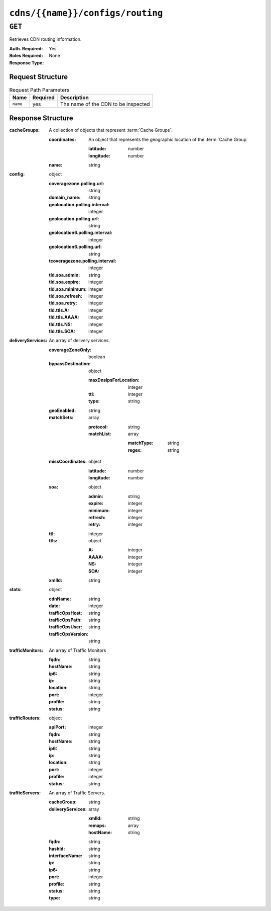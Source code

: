 ..
..
.. Licensed under the Apache License, Version 2.0 (the "License");
.. you may not use this file except in compliance with the License.
.. You may obtain a copy of the License at
..
..     http://www.apache.org/licenses/LICENSE-2.0
..
.. Unless required by applicable law or agreed to in writing, software
.. distributed under the License is distributed on an "AS IS" BASIS,
.. WITHOUT WARRANTIES OR CONDITIONS OF ANY KIND, either express or implied.
.. See the License for the specific language governing permissions and
.. limitations under the License.
..

.. _to-api-cdns-name-configs-routing:

*********************************
``cdns/{{name}}/configs/routing``
*********************************
.. deprecated:: ATCv4
	Use the ``GET`` method of :ref:`to-api-cdns-name-snapshot` instead.

``GET``
=======
Retrieves CDN routing information.

:Auth. Required: Yes
:Roles Required: None
:Response Type:

Request Structure
-----------------
.. table:: Request Path Parameters

	+----------+----------+-------------------------------------+
	|   Name   | Required | Description                         |
	+==========+==========+=====================================+
	| ``name`` | yes      | The name of the CDN to be inspected |
	+----------+----------+-------------------------------------+

.. code-block:: http
	:caption: Request Example

	GET /api/1.5/cdns/CDN-in-a-Box/configs/routing HTTP/1.1
	User-Agent: curl/7.29.0
	Host: trafficops.infra.ciab.test
	Accept: */*
	Cookie: mojolicious=...

Response Structure
------------------
:cacheGroups: A collection of objects that represent :term:`Cache Groups`.

	:coordinates: An object that represents the geographic location of the :term:`Cache Group`

		:latitude:  number
		:longitude: number

	:name: string

:config: object

	:coveragezone.polling.url:       string
	:domain_name:                    string
	:geolocation.polling.interval:   integer
	:geolocation.polling.url:        string
	:geolocation6.polling.interval:  integer
	:geolocation6.polling.url:       string
	:tcoveragezone.polling.interval: integer
	:tld.soa.admin:                  string
	:tld.soa.expire:                 integer
	:tld.soa.minimum:                integer
	:tld.soa.refresh:                integer
	:tld.soa.retry:                  integer
	:tld.ttls.A:                     integer
	:tld.ttls.AAAA:                  integer
	:tld.ttls.NS:                    integer
	:tld.ttls.SOA:                   integer

:deliveryServices: An array of delivery services.

	:coverageZoneOnly: boolean
	:bypassDestination: object

		:maxDnsIpsForLocation: integer
		:ttl:                  integer
		:type:                 string

	:geoEnabled:       string
	:matchSets:        array

		:protocol:  string
		:matchList: array

			:matchType: string
			:regex:     string

	:missCoordinates: object

		:latitude:  number
		:longitude: number

	:soa: object

		:admin:   string
		:expire:  integer
		:minimum: integer
		:refresh: integer
		:retry:   integer

	:ttl:              integer
	:ttls: object

		:A:    integer
		:AAAA: integer
		:NS:   integer
		:SOA:  integer

	:xmlId:            string

:stats: object

	:cdnName:           string
	:date:              integer
	:trafficOpsHost:    string
	:trafficOpsPath:    string
	:trafficOpsUser:    string
	:trafficOpsVersion: string

:trafficMonitors: An array of Traffic Monitors

	:fqdn:     string
	:hostName: string
	:ip6:      string
	:ip:       string
	:location: string
	:port:     integer
	:profile:  string
	:status:   string

:trafficRouters: object

	:apiPort:  integer
	:fqdn:     string
	:hostName: string
	:ip6:      string
	:ip:       string
	:location: string
	:port:     integer
	:profile:  integer
	:status:   string

:trafficServers: An array of Traffic Servers.

	:cacheGroup:       string
	:deliveryServices: array

		:xmlId:    string
		:remaps:   array
		:hostName: string

	:fqdn:          string
	:hashId:        string
	:interfaceName: string
	:ip:            string
	:ip6:           string
	:port:          integer
	:profile:       string
	:status:        string
	:type:          string

.. code-block:: http
	:caption: Response Example

	HTTP/1.1 200 OK
	Access-Control-Allow-Credentials: true
	Access-Control-Allow-Headers: Origin, X-Requested-With, Content-Type, Accept
	Access-Control-Allow-Methods: POST,GET,OPTIONS,PUT,DELETE
	Access-Control-Allow-Origin: *
	Cache-Control: no-cache, no-store, max-age=0, must-revalidate
	Content-Type: application/json
	Date: Mon, 27 Jan 2020 19:20:14 GMT
	Server: Mojolicious (Perl)
	Set-Cookie: mojolicious=...; expires=Mon, 27 Jan 2020 23:20:14 GMT; path=/; HttpOnly
	Vary: Accept-Encoding
	Whole-Content-Sha512: Dxgtd9e67IRb9HyhPxG94zijfpCB44mdstlf5ZXokCQoAUKbcPaTu2szPMgineWmNvWxAfgrXo0ZVUnCRqxh7A==
	Transfer-Encoding: chunked

	{
		"alerts": [
			{
				"level": "warning",
				"text": "This endpoint is deprecated, please use 'GET /cdns/{{name}}/snapshot' instead"
			}
		],
		"response": {
			"trafficServers": [
				{
					"profile": "ATS_MID_TIER_CACHE",
					"ip": "172.16.239.5",
					"status": "REPORTED",
					"cacheGroup": "CDN_in_a_Box_Mid",
					"ip6": "fc01:9400:1000:8::5",
					"port": 80,
					"deliveryServices": [],
					"hostName": "mid",
					"fqdn": "mid.infra.ciab.test",
					"interfaceName": "eth0",
					"type": "MID",
					"hashId": "mid"
				},
				{
					"profile": "ATS_EDGE_TIER_CACHE",
					"ip": "172.16.239.4",
					"status": "REPORTED",
					"cacheGroup": "CDN_in_a_Box_Edge",
					"ip6": "fc01:9400:1000:8::4",
					"port": 80,
					"deliveryServices": [],
					"hostName": "edge",
					"fqdn": "edge.infra.ciab.test",
					"interfaceName": "eth0",
					"type": "EDGE",
					"hashId": "edge"
				}
			],
			"stats": {
				"trafficOpsPath": "/api/1.5/cdns/CDN-in-a-Box/configs/routing",
				"cdnName": "CDN-in-a-Box",
				"trafficOpsVersion": "4.0.0-10449.03d91ae3.el7",
				"trafficOpsUser": "admin",
				"date": 1580152814,
				"trafficOpsHost": "trafficops.infra.ciab.test"
			},
			"cacheGroups": [
				{
					"coordinates": {
						"longitude": -77.036574,
						"latitude": 38.897663
					},
					"name": "CDN_in_a_Box_Edge"
				},
				{
					"coordinates": {
						"longitude": -77.036574,
						"latitude": 38.897663
					},
					"name": "CDN_in_a_Box_Mid"
				}
			],
			"config": {
				"tld.soa.admin": "twelve_monkeys",
				"dnssec.dynamic.response.expiration": "300s",
				"api.cache-control.max-age": 10,
				"neustar.polling.url": "https://trafficops.infra.ciab.test:443/neustar.tar.gz",
				"zonemanager.threadpool.scale": "0.50",
				"coveragezone.polling.interval": 3600000,
				"federationmapping.polling.interval": 60000,
				"steeringmapping.polling.interval": 60000,
				"tld.ttls.DNSKEY": 30,
				"geolocation.polling.interval": 86400000,
				"tld.soa.expire": 604800,
				"federationmapping.polling.url": "https://${toHostname}/internal/api/1.3/federations.json",
				"coveragezone.polling.url": "https://trafficops.infra.ciab.test:443/coverage-zone.json",
				"tld.soa.minimum": 30,
				"geolocation.polling.url": "https://trafficops.infra.ciab.test:443/GeoLite2-City.mmdb.gz",
				"keystore.maintenance.interval": 300,
				"zonemanager.cache.maintenance.interval": 300,
				"domain_name": "mycdn.ciab.test",
				"tld.ttls.AAAA": 3600,
				"tld.soa.refresh": 28800,
				"consistent.dns.routing": "true",
				"tld.ttls.SOA": 86400,
				"neustar.polling.interval": 86400000,
				"tld.ttls.NS": 3600,
				"tld.ttls.DS": 30,
				"certificates.polling.interval": 300000,
				"tld.ttls.A": 3600,
				"tld.soa.retry": 7200
			},
			"trafficMonitors": [
				{
					"profile": "RASCAL-Traffic_Monitor",
					"location": "CDN_in_a_Box_Edge",
					"ip": "172.16.239.11",
					"status": "ONLINE",
					"ip6": "fc01:9400:1000:8::b",
					"port": 80,
					"hostName": "trafficmonitor",
					"fqdn": "trafficmonitor.infra.ciab.test"
				}
			],
			"trafficRouters": [
				{
					"profile": "CCR_CIAB",
					"location": "CDN_in_a_Box_Edge",
					"ip": "172.16.239.12",
					"status": "ONLINE",
					"secureApiPort": 3333,
					"ip6": "fc01:9400:1000:8::c",
					"port": 80,
					"hostName": "trafficrouter",
					"fqdn": "trafficrouter.infra.ciab.test",
					"apiPort": 3333
				}
			]
		}
	}
